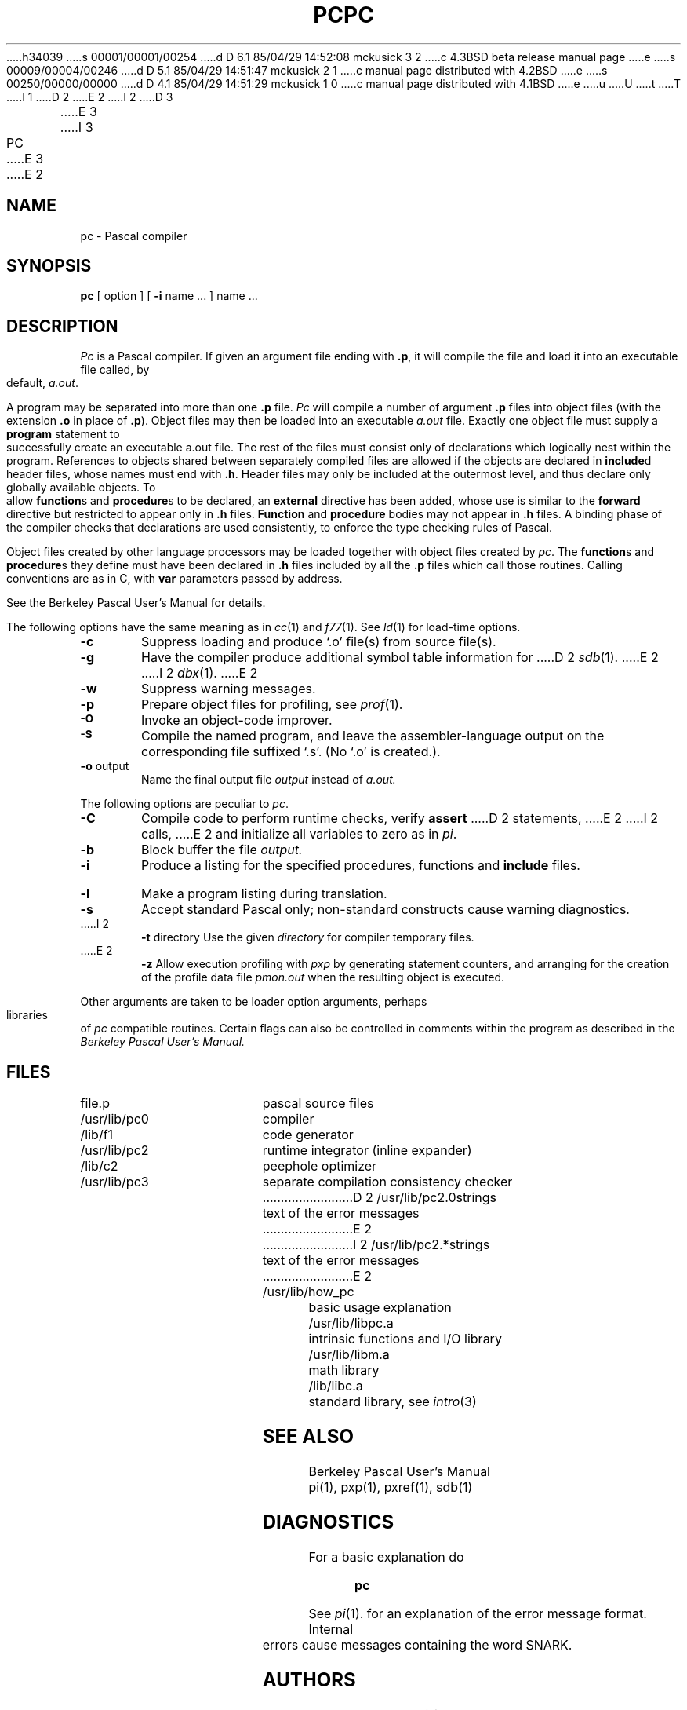 h34039
s 00001/00001/00254
d D 6.1 85/04/29 14:52:08 mckusick 3 2
c 4.3BSD beta release manual page
e
s 00009/00004/00246
d D 5.1 85/04/29 14:51:47 mckusick 2 1
c manual page distributed with 4.2BSD
e
s 00250/00000/00000
d D 4.1 85/04/29 14:51:29 mckusick 1 0
c manual page distributed with 4.1BSD
e
u
U
t
T
I 1
.\" Copyright (c) 1980 Regents of the University of California.
.\" All rights reserved.  The Berkeley software License Agreement
.\" specifies the terms and conditions for redistribution.
.\"
.\"	%W% (Berkeley) %G%
.\"
D 2
.TH PC 1
E 2
I 2
D 3
.TH PC 1 "6 June 1983"
E 3
I 3
.TH PC 1 "%Q%"
E 3
E 2
.UC 4
.SH NAME
pc \- Pascal compiler
.SH SYNOPSIS
.B pc
[ option ] [
.B \-i
name ...
] name ...
.SH DESCRIPTION
.I Pc
is a Pascal compiler.
If given an argument file ending with
.BR .p ,
it will compile the file 
and load it
into an executable file called, by default,
.IR a.out .
.PP
A program may be separated into more than one 
.B .p
file.
.I Pc
will compile a number of argument
.B .p
files into object files (with
the extension
.B .o
in place of
.BR .p ).
Object files may then be loaded 
into an executable
.I a.out
file.
Exactly one object file must supply a 
.B program
statement to successfully create an executable a.out file.
The rest of the files must consist only of 
declarations which logically nest within the program.
References to objects shared between separately compiled files
are allowed if the objects are declared in
.BR include d
header files, whose names must end with
.BR .h .
Header files may only be included at the outermost level,
and thus declare only globally available objects.
To allow
.BR function s
and
.BR procedure s
to be declared, an
.B external
directive has been added, whose use is similar to the
.B forward
directive but restricted to appear only in
.B .h
files.
.B Function
and 
.B procedure
bodies may not appear in
.B .h
files.
A binding phase of the compiler checks that declarations
are used consistently, to enforce the type checking rules of Pascal.
.PP
Object files 
created by other language processors may be loaded together with
object files created by 
.IR pc .
The
.BR function s
and
.BR procedure s
they define must have been declared
in
.B .h
files included by all the
.B .p
files which call those
routines.
Calling conventions are as in C,
with
.B var
parameters passed by address.
.PP
See the Berkeley Pascal User's Manual for details.
.PP
The following options have the same meaning as in
.IR cc (1)
and
.IR f77 (1).
See
.IR ld (1)
for load-time options.
.TP 6
.B \-c
Suppress loading and produce `.o' file(s) from source file(s).
.TP 6
.B \-g
Have the compiler produce additional symbol table information for
D 2
.IR sdb (1).
E 2
I 2
.IR dbx (1).
E 2
.TP 6
.BR \-w
Suppress warning messages.
.TP 6
.B \-p
Prepare object files for profiling, see
.IR  prof (1).
.TP 6
.SM
.B \-O
Invoke an
object-code improver.
.TP 6
.SM
.B \-S
Compile the named program, and leave the
assembler-language output on the corresponding file suffixed `.s'.
(No `.o' is created.).
.TP 6
.BR \-o " output"
Name the final output file
.I output
instead of
.I a.out.
.PP
The following options are peculiar to
.IR pc .
.TP 6
.B \-C
Compile code to perform runtime checks,
verify
.B assert
D 2
statements,
E 2
I 2
calls,
E 2
and initialize all variables to zero as in
.IR pi .
.TP 6
.B  \-b
Block buffer the file
.I output.
.TP 6
.B  \-i
Produce a listing for
the specified procedures, functions and
.B include
files.
.TP 6
.B  \-l
Make a program listing during translation.
.TP 6
.B  \-s
Accept standard Pascal only;
non-standard constructs cause warning diagnostics.
.TP 6
I 2
.BR \-t " directory"
Use the given
.I directory
for compiler temporary files.
.TP 6
E 2
.B  \-z
Allow execution profiling with
.I pxp
by generating statement counters, and arranging for the
creation of the profile data file
.I pmon.out
when the resulting object is executed.
.PP
Other arguments
are taken
to be loader option arguments,
perhaps libraries of
.IR pc
compatible routines.
Certain flags can also be controlled in comments within the program
as described in the
.I "Berkeley Pascal User's Manual."
.SH FILES
.ta 2.5i
file.p	pascal source files
.br
/usr/lib/pc0	compiler
.br
/lib/f1	code generator
.br
/usr/lib/pc2	runtime integrator (inline expander)
.br
/lib/c2	peephole optimizer
.br
/usr/lib/pc3	separate compilation consistency checker
.br
D 2
/usr/lib/pc2.0strings	text of the error messages
E 2
I 2
/usr/lib/pc2.*strings	text of the error messages
E 2
.br
/usr/lib/how_pc	basic usage explanation
.br
/usr/lib/libpc.a	intrinsic functions and I/O library
.br
/usr/lib/libm.a	math library
.br
/lib/libc.a	standard library, see \fIintro\fP(3)
.SH "SEE ALSO"
Berkeley Pascal User's Manual
.br
pi(1),
pxp(1),
pxref(1),
sdb(1)
.SH DIAGNOSTICS
For a basic explanation do
.IP
.B pc
.PP
See 
.IR pi (1).
for an explanation of the error message format.
Internal errors cause messages containing the word SNARK.
.SH AUTHORS
Charles B. Haley, William N. Joy, and Ken Thompson
.br
Retargetted to the second pass of the portable
.IR C
compiler by Peter Kessler
.br
Runtime library and inline optimizer by M. Kirk McKusick
.br
Separate compilation consistency checking by Louise Madrid
.SH BUGS
The keyword
.B packed
is recognized but has no effect.
.PP
The binder is not as strict as described here,
with regard to the rules about external declarations only
in `.h' files and including `.h' files only at the outermost level.
It will be made to perform these checks in its next incarnation,
so users are warned not to be sloppy.
.PP
The
.B \-z
flag doesn't work for separately compiled files.
.PP
Because the
.B \-s
option is usurped by the compiler,
it is not possible to pass the strip option to the loader.
Thus programs which are to be stripped, must be run through 
.IR strip (1)
after they are compiled.
E 1

